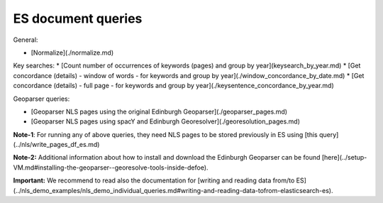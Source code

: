 ES document queries
==========================================================


General:

* [Normalize](./normalize.md) 

Key searches:
* [Count number of occurrences of keywords (pages) and group by year](keysearch_by_year.md)
* [Get concordance (details) - window of words - for keywords and group by year](./window_concordance_by_date.md)
* [Get concordance (details) - full page - for keywords and group by year](./keysentence_concordance_by_year.md)

Geoparser queries:

* [Geoparser NLS pages using the original Edinburgh Geoparser](./geoparser_pages.md)
* [Geoparser NLS pages using spacY and Edinburgh Georesolver](./georesolution_pages.md)

**Note-1**: For running any of above queries, they need NLS pages to be stored previously in ES using [this query](../nls/write_pages_df_es.md)

**Note-2:** Additional information about how to install and download the Edinburgh Geoparser can be found [here](../setup-VM.md#installing-the-geoparser--georesolve-tools-inside-defoe).


**Important:** We recommend to read also the documentation for [writing and reading data from/to ES](../nls_demo_examples/nls_demo_individual_queries.md#writing-and-reading-data-tofrom-elasticsearch-es).
